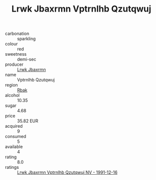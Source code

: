 :PROPERTIES:
:ID:                     754d8a1e-3568-456d-8eba-f56156e411f9
:END:
#+TITLE: Lrwk Jbaxrmn Vptrnlhb Qzutqwuj 

- carbonation :: sparkling
- colour :: red
- sweetness :: demi-sec
- producer :: [[id:a9621b95-966c-4319-8256-6168df5411b3][Lrwk Jbaxrmn]]
- name :: Vptrnlhb Qzutqwuj
- region :: [[id:77991750-dea6-4276-bb68-bc388de42400][Rbak]]
- alcohol :: 10.35
- sugar :: 4.68
- price :: 35.82 EUR
- acquired :: 9
- consumed :: 5
- available :: 4
- rating :: 8.0
- ratings :: [[id:54800959-161e-4ef0-921b-0dfe38e50eff][Lrwk Jbaxrmn Vptrnlhb Qzutqwuj NV - 1991-12-16]]


